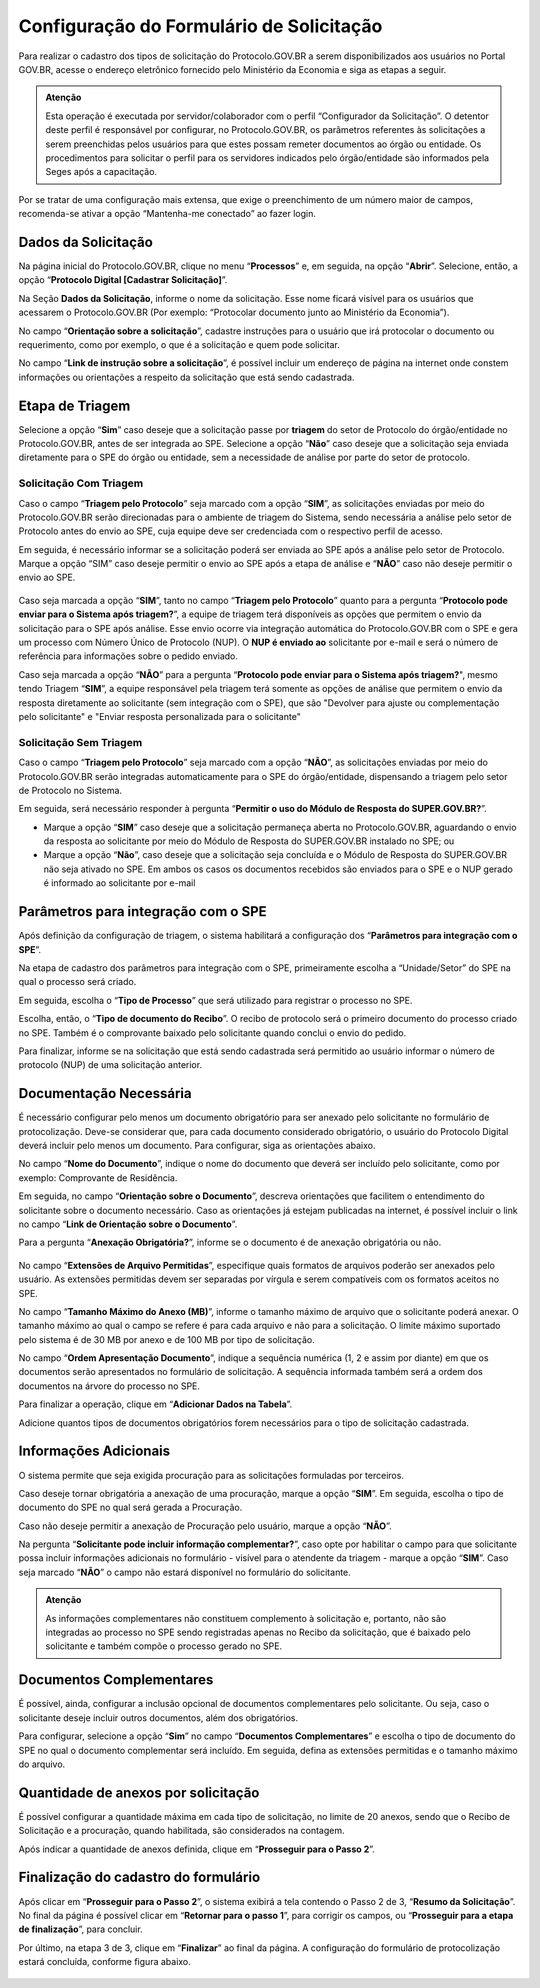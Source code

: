 Configuração do Formulário de Solicitação
=========================================

Para realizar o cadastro dos tipos de solicitação do Protocolo.GOV.BR a serem disponibilizados aos usuários no Portal GOV.BR, acesse o endereço eletrônico fornecido pelo Ministério da Economia e siga as etapas a seguir. 

.. admonition:: Atenção

   Esta operação é executada por servidor/colaborador com o perfil “Configurador da Solicitação”. O detentor deste perfil é responsável por configurar, no Protocolo.GOV.BR, os parâmetros referentes às solicitações a serem preenchidas pelos usuários para que estes possam remeter documentos ao órgão ou entidade. Os procedimentos para solicitar o perfil para os servidores indicados pelo órgão/entidade são informados pela Seges após a capacitação.

Por se tratar de uma configuração mais extensa, que exige o preenchimento de um número maior de campos, recomenda-se ativar a opção “Mantenha-me conectado” ao fazer login. 

Dados da Solicitação
--------------------

Na página inicial do Protocolo.GOV.BR, clique no menu “**Processos**” e, em seguida, na opção “**Abrir**”. Selecione, então, a opção “**Protocolo Digital [Cadastrar Solicitação]**”. 

Na Seção **Dados da Solicitação**, informe o nome da solicitação. Esse nome ficará visível para os usuários que acessarem o Protocolo.GOV.BR (Por exemplo: “Protocolar documento junto ao Ministério da Economia”).

No campo “**Orientação sobre a solicitação**”, cadastre instruções para o usuário que irá protocolar o documento ou requerimento, como por exemplo, o que é a solicitação e quem pode solicitar.

No campo “**Link de instrução sobre a solicitação**”, é possível incluir um endereço de página na internet onde constem informações ou orientações a respeito da solicitação que está sendo cadastrada.

.. figure:: _static/images/figura_12.png
 
Etapa de Triagem
-----------------

Selecione a opção “**Sim**” caso deseje que a solicitação passe por **triagem** do setor de Protocolo do órgão/entidade no Protocolo.GOV.BR, antes de ser integrada ao SPE. Selecione a opção “**Não**” caso deseje que a solicitação seja enviada diretamente para o SPE do órgão ou entidade, sem a necessidade de análise por parte do setor de protocolo. 
 
.. figure:: _static/images/figura_13.png

Solicitação Com Triagem
++++++++++++++++++++++++

Caso o campo “**Triagem pelo Protocolo**” seja marcado com a opção “**SIM**”, as solicitações enviadas por meio do Protocolo.GOV.BR serão direcionadas para o ambiente de triagem do Sistema, sendo necessária a análise pelo setor de Protocolo antes do envio ao SPE, cuja equipe deve ser credenciada com o respectivo perfil de acesso. 

Em seguida, é necessário informar se a solicitação poderá ser enviada ao SPE após a análise pelo setor de Protocolo. Marque a opção “SIM” caso deseje permitir o envio ao SPE após a etapa de análise e “**NÃO**” caso não deseje permitir o envio ao SPE.
 

.. figure:: _static/images/figura_14.png


Caso seja marcada a opção “**SIM**”, tanto no campo “**Triagem pelo Protocolo**” quanto para a pergunta “**Protocolo pode enviar para o Sistema após triagem?**”, a equipe de triagem terá disponíveis as opções que permitem o envio da solicitação para o SPE após análise. Esse envio ocorre via integração automática do Protocolo.GOV.BR com o SPE e gera um processo com Número Único de Protocolo (NUP). O **NUP é enviado ao** solicitante por e-mail e será o número de referência para informações sobre o pedido enviado.

Caso seja marcada a opção “**NÃO**” para a pergunta “**Protocolo pode enviar para o Sistema após triagem?**", mesmo tendo Triagem “**SIM**”, a equipe responsável pela triagem terá somente as opções de análise que permitem o envio da resposta diretamente ao solicitante (sem integração com o SPE), que são "Devolver para ajuste ou complementação pelo solicitante" e "Enviar resposta personalizada para o solicitante"

Solicitação Sem Triagem
++++++++++++++++++++++++

Caso o campo “**Triagem pelo Protocolo**” seja marcado com a opção “**NÃO**”, as solicitações enviadas por meio do Protocolo.GOV.BR serão integradas automaticamente para o SPE do órgão/entidade, dispensando a triagem pelo setor de Protocolo no Sistema. 

Em seguida, será necessário responder à pergunta “**Permitir o uso do Módulo de Resposta do SUPER.GOV.BR?**”. 

* Marque a opção “**SIM**” caso deseje que a solicitação permaneça aberta no Protocolo.GOV.BR, aguardando o envio da resposta ao solicitante por meio do Módulo de Resposta do SUPER.GOV.BR instalado no SPE; ou 

* Marque a opção “**Não**”, caso deseje que a solicitação seja concluída e o Módulo de Resposta do SUPER.GOV.BR não seja ativado no SPE. Em ambos os casos os documentos recebidos são enviados para o SPE e o NUP gerado é informado ao solicitante por e-mail
 
.. figure:: _static/images/figura_15.png

Parâmetros para integração com o SPE
------------------------------------

Após definição da configuração de triagem, o sistema habilitará a configuração dos “**Parâmetros para integração com o SPE**”.

Na etapa de cadastro dos parâmetros para integração com o SPE, primeiramente escolha a “Unidade/Setor” do SPE na qual o processo será criado. 

Em seguida, escolha o “**Tipo de Processo**” que será utilizado para registrar o processo no SPE.

Escolha, então, o “**Tipo de documento do Recibo**”. O recibo de protocolo será o primeiro documento do processo criado no SPE. Também é o comprovante baixado pelo solicitante quando conclui o envio do pedido.

Para finalizar, informe se na solicitação que está sendo cadastrada será permitido ao usuário informar o número de protocolo (NUP) de uma solicitação anterior. 


.. figure:: _static/images/figura_16.png
 

Documentação Necessária
------------------------

É necessário configurar pelo menos um documento obrigatório para ser anexado pelo solicitante no formulário de protocolização. Deve-se considerar que, para cada documento considerado obrigatório, o usuário do Protocolo Digital deverá incluir pelo menos um documento. Para configurar, siga as orientações abaixo.

No campo “**Nome do Documento**”, indique o nome do documento que deverá ser incluído pelo solicitante, como por exemplo: Comprovante de Residência. 

Em seguida, no campo “**Orientação sobre o Documento**”, descreva orientações que facilitem o entendimento do solicitante sobre o documento necessário. Caso as orientações já estejam publicadas na internet, é possível incluir o link no campo “**Link de Orientação sobre o Documento**”.

Para a pergunta “**Anexação Obrigatória?**”, informe se o documento é de anexação obrigatória ou não.

.. figure:: _static/images/figura_17.png
 
No campo “**Extensões de Arquivo Permitidas**”, especifique quais formatos de arquivos poderão ser anexados pelo usuário. As extensões permitidas devem ser separadas por vírgula e serem compatíveis com os formatos aceitos no SPE. 

No campo “**Tamanho Máximo do Anexo (MB)**”, informe o tamanho máximo de arquivo que o solicitante poderá anexar. O tamanho máximo ao qual o campo se refere é para cada arquivo e não para a solicitação. O limite máximo suportado pelo sistema é de 30 MB por anexo e de 100 MB por tipo de solicitação.

No campo “**Ordem Apresentação Documento**”, indique a sequência numérica (1, 2 e assim por diante) em que os documentos serão apresentados no formulário de solicitação. A sequência informada também será a ordem dos documentos na árvore do processo no SPE.

Para finalizar a operação, clique em “**Adicionar Dados na Tabela**”.

Adicione quantos tipos de documentos obrigatórios forem necessários para o tipo de solicitação cadastrada.


.. figure:: _static/images/figura_18.png
 

Informações Adicionais
----------------------

O sistema permite que seja exigida procuração para as solicitações formuladas por terceiros.

Caso deseje tornar obrigatória a anexação de uma procuração, marque a opção “**SIM**”. Em seguida, escolha o tipo de documento do SPE no qual será gerada a Procuração. 

Caso não deseje permitir a anexação de Procuração pelo usuário, marque a opção “**NÃO**”.

Na pergunta “**Solicitante pode incluir informação complementar?**”, caso opte por habilitar o campo para que solicitante possa incluir informações adicionais no formulário - visível para o atendente da triagem - marque a opção “**SIM**”. Caso seja marcado “**NÃO**” o campo não estará disponível no formulário do solicitante. 
 
.. admonition:: Atenção

   As informações complementares não constituem complemento à solicitação e, portanto, não são integradas ao processo no SPE sendo registradas apenas no Recibo da solicitação, que é baixado pelo solicitante e também compõe o processo gerado no SPE.


.. figure:: _static/images/figura_19.png
 

Documentos Complementares
-------------------------

É possível, ainda, configurar a inclusão opcional de documentos complementares pelo solicitante. Ou seja, caso o solicitante deseje incluir outros documentos, além dos obrigatórios. 

Para configurar, selecione a opção “**Sim**” no campo “**Documentos Complementares**” e escolha o tipo de documento do SPE no qual o documento complementar será incluído. Em seguida, defina as extensões permitidas e o tamanho máximo do arquivo. 

.. figure:: _static/images/figura_20.png
 

Quantidade de anexos por solicitação
------------------------------------

É possível configurar a quantidade máxima em cada tipo de solicitação, no limite de 20 anexos, sendo que o Recibo de Solicitação e a procuração, quando habilitada, são considerados na contagem.

Após indicar a quantidade de anexos definida, clique em “**Prosseguir para o Passo 2**”.
 
.. figure:: _static/images/figura_21.png


Finalização do cadastro do formulário
-------------------------------------

Após clicar em “**Prosseguir para o Passo 2**”, o sistema exibirá a tela contendo o Passo 2 de 3, “**Resumo da Solicitação**”. No final da página é possível clicar em “**Retornar para o passo 1**”, para corrigir os campos, ou “**Prosseguir para a etapa de finalização**”, para concluir.

Por último, na etapa 3 de 3, clique em “**Finalizar**” ao final da página. A configuração do formulário de protocolização estará concluída, conforme figura abaixo.

.. figure:: _static/images/figura_22.png
 